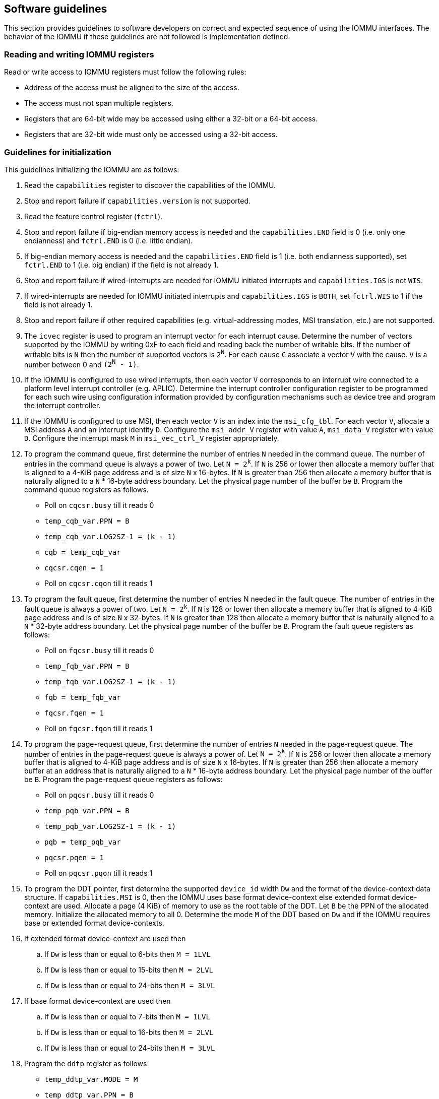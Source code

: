[[sw_guidelines]]

== Software guidelines

This section provides guidelines to software developers on correct and 
expected sequence of using the IOMMU interfaces. The behavior of the IOMMU
if these guidelines are not followed is implementation defined.

=== Reading and writing IOMMU registers
Read or write access to IOMMU registers must follow the following rules:

* Address of the access must be aligned to the size of the access.
* The access must not span multiple registers.
* Registers that are 64-bit wide may be accessed using either a 32-bit or 
  a 64-bit access.
* Registers that are 32-bit wide must only be accessed using a 32-bit access.

=== Guidelines for initialization

This guidelines initializing the IOMMU are as follows:

. Read the `capabilities` register to discover the capabilities of the IOMMU.
. Stop and report failure if `capabilities.version` is not supported.
. Read the feature control register (`fctrl`).
. Stop and report failure if big-endian memory access is needed and the 
  `capabilities.END` field is 0 (i.e. only one endianness) and `fctrl.END` is
  0 (i.e. little endian).
. If big-endian memory access is needed and the `capabilities.END` field is 1
  (i.e. both endianness supported), set `fctrl.END` to 1 (i.e. big endian)
  if the field is not already 1.
. Stop and report failure if wired-interrupts are needed for IOMMU initiated
  interrupts and `capabilities.IGS` is not `WIS`.
. If wired-interrupts are needed for IOMMU initiated interrupts and
  `capabilities.IGS` is `BOTH`, set `fctrl.WIS` to 1 if the field is not
  already 1.
. Stop and report failure if other required capabilities 
  (e.g. virtual-addressing modes, MSI translation, etc.) are not supported.
. The `icvec` register is used to program an interrupt vector for each 
  interrupt cause. Determine the number of vectors supported by the IOMMU by 
  writing 0xF to each field and reading back the number of writable bits. If 
  the number of writable bits is `N` then the number of supported vectors is
  `2^N^`. For each cause `C` associate a vector `V` with the cause. `V` is a 
  number between 0 and `(2^N^ - 1)`. 
. If the IOMMU is configured to use wired interrupts, then each vector `V` 
  corresponds to an interrupt wire connected to a platform level interrupt 
  controller (e.g. APLIC). Determine the interrupt controller configuration 
  register to be programmed for each such wire using configuration information
  provided by configuration mechanisms such as device tree and program the 
  interrupt controller.
. If the IOMMU is configured to use MSI, then each vector `V` is an index into
  the `msi_cfg_tbl`. For each vector `V`, allocate a MSI address `A` and 
  an interrupt identity `D`. Configure the `msi_addr_V` register with value `A`,
  `msi_data_V` register with value `D`. Configure the interrupt mask `M` in 
  `msi_vec_ctrl_V` register appropriately.
. To program the command queue, first determine the number of entries `N` needed
  in the command queue. The number of entries in the command queue is always a 
  power of two. Let `N = 2^k^`.  If `N` is 256 or lower then allocate a memory 
  buffer that is aligned to a 4-KiB page address and is of size `N` x 16-bytes. 
  If `N` is greater than 256 then allocate a memory buffer that is naturally 
  aligned to a `N` * 16-byte address boundary. Let the physical page number of 
  the buffer be `B`. Program the command queue registers as follows.

**  Poll on `cqcsr.busy` till it reads 0
**  `temp_cqb_var.PPN = B`
**  `temp_cqb_var.LOG2SZ-1 = (k - 1)`
**  `cqb = temp_cqb_var`
**  `cqcsr.cqen = 1`
**  Poll on `cqcsr.cqon` till it reads 1

. To program the fault queue, first determine the number of entries N needed in
  the fault queue. The number of entries in the fault queue is always a power 
  of two.  Let `N = 2^k^`. If `N` is 128 or lower then allocate a memory buffer 
  that is aligned to 4-KiB page address and is of size `N` x 32-bytes. If `N` 
  is greater than 128 then allocate a memory buffer that is naturally aligned to
  a `N` * 32-byte address boundary. Let the physical page number of the buffer 
  be `B`. Program the fault queue registers as follows:

**  Poll on `fqcsr.busy` till it reads 0
**  `temp_fqb_var.PPN = B`
**  `temp_fqb_var.LOG2SZ-1 = (k - 1)`
**  `fqb = temp_fqb_var`
**  `fqcsr.fqen = 1`
**  Poll on `fqcsr.fqon` till it reads 1

. To program the page-request queue, first determine the number of entries `N` 
  needed in the page-request queue. The number of entries in the page-request
  queue is always a power of. Let `N = 2^k^`.  If `N` is 256 or lower then 
  allocate a memory buffer that is aligned to 4-KiB page address and is of 
  size `N` x 16-bytes. If `N` is greater than 256 then allocate a memory buffer
  at an address that is naturally aligned to a `N` * 16-byte address boundary.
  Let the physical page number of the buffer be `B`. Program the page-request 
  queue registers as follows:

**  Poll on `pqcsr.busy` till it reads 0
**  `temp_pqb_var.PPN = B`
**  `temp_pqb_var.LOG2SZ-1 = (k - 1)`
**  `pqb = temp_pqb_var`
**  `pqcsr.pqen = 1`
**  Poll on `pqcsr.pqon` till it reads 1

. To program the DDT pointer, first determine the supported `device_id` width `Dw` 
  and the format of the device-context data structure. If `capabilities.MSI` is
  0, then the IOMMU uses base format device-context else extended format 
  device-context are used. Allocate a page (4 KiB) of memory to use as the root
  table of the DDT. Let `B` be the PPN of the allocated memory. Initialize the 
  allocated memory to all 0. Determine the mode `M` of the DDT based on `Dw` and 
  if the IOMMU requires base or extended format device-contexts.
. If extended format device-context are used then
.. If `Dw` is less than or equal to  6-bits then `M = 1LVL`
.. If `Dw` is less than or equal to 15-bits then `M = 2LVL`
.. If `Dw` is less than or equal to 24-bits then `M = 3LVL`
. If base format device-context are used then
.. If `Dw` is less than or equal to  7-bits then `M = 1LVL`
.. If `Dw` is less than or equal to 16-bits then `M = 2LVL`
.. If `Dw` is less than or equal to 24-bits then `M = 3LVL`

. Program the `ddtp` register as follows:

** `temp_ddtp_var.MODE = M`
** `temp_ddtp_var.PPN = B`
** `ddtp = temp_ddtp_var`

The IOMMU is initialized and may be now be configured with device-context
for devices in scope of the IOMMU.

=== Guidelines for invalidation's
This section provides guidelines to software on the invalidation commands to
send to the IOMMU through the `CQ` when modifying the IOMMU in-memory data 
structures. Software must perform the invalidation after the update is globally
visible. The ordering on stores provided by FENCE instructions and the acquire/
release bits on atomic instructions also orders the data structure updates
associated with those stores as observed by IOMMU.

A `IOFENCE.C` command may be used by software to ensure that all previous 
commands fetched from the `CQ` have been completed and committed.

==== Changing device directory table entry
If software changes a leaf-level DDT entry i.e, a device context (`DC`), of
device with `device_id = D` then the following invalidation's must be performed:

* `IODIR.INVAL_DDT` with `DV=1` and `DID=D`
* If `DC.tc.PDTV==1`, `IODIR.INVAL_PDT` with `DV=1`, `PV=0`, and `DID=D`

* If `DC.iohgatp.MODE != Bare`
** `IOTINVAL.VMA` with `GV=1`, `AV=PSCV=0`, and `GSCID=DC.iohgatp.GSCID`
** `IOTINVAL.GVMA` with `GV=1`, `AV=0`, and `GSCID=DC.iohgatp.GSCID`
* else
** If `DC.tc.PDTV==1 || DC.tc.PDTV == 0 && DC.fsc.MODE == Bare` 
*** `IOTINVAL.VMA` with `GV=AV=PSCV=0`
** else 
*** `IOTINVAL.VMA` with `GV=AV=0` and `PSCV=1`, and `PSCID=DC.ta.PSCID`

If software changes a non-leaf-level DDT entry the following invalidation's
must be performed:

* `IODIR.INVAL_DDT` with `DV=0`

Between change to the DDT entry and when an invalidation command to invalidate
the cached entry is processed by the IOMMU, the IOMMU may use the old value or
the new value of the entry.

==== Changing process directory table entry
If software changes a leaf-level PDT entry i.e, a process context (PC), for
`device_id=D` and `process_id=P` then the following invalidation's must be
performed:

* `IODIR.INVAL_PDT` with `DV=1`, `PV=1`, `DID=D` and `PID=P`
* If `DC.iohgatp.MODE != Bare`
** `IOTINVAL.VMA` with `GV=1`, `AV=0`, `PV=1`, `GSCID=DC.iohgatp.GSCID`, 
   and `PSCID=PC.PSCID`
* else
** `IOTINVAL.VMA` with `GV=0`, `AV=0`, `PV=1`, and `PSCID=PC.PSCID`

Between change to the PDT entry and when an invalidation command to invalidate
the cached entry is processed by the IOMMU, the IOMMU may use the old value or
the new value of the entry.

==== Changing MSI page table entry
If software changes a MSI page-table entry identified by by interrupt file
number `I` that corresponds to an untranslated MSI address `A` then following 
invalidation's must be performed:

* If `DC.iohgatp.MODE == Bare`
** If `DC.fsc.iosatp.MODE == Bare`, then `IOTINVAL.VMA` with `GV=0`, `PSCV=0`, 
   `AV=1`, and `ADDR[63:12]=A[63:12]`
** If `DC.fsc.iosatp.MODE != Bare`, then `IOTINVAL.VMA` with `GV=0`, `PSCV=1`, 
   `AV=1`, `PSCID=DC.ta.PSCID`, and `ADDR[63:12]=A[63:12]`
* else
** `IOTINVAL.GVMA` with `GV=AV=1`, `ADDR[63:12]=A[63:12]` and 
    `GSCID=DC.iohgatp.GSCID`

To invalidate all cache entries from a MSI page table the following
invalidation's must be performed:

* If `DC.iohgatp.MODE == Bare`
** `IOTINVAL.VMA` with `GV=0`, `PSCV=0`, `AV=0`
* else
** `IOTINVAL.GVMA` with `GV=1`, `AV=0`, and `GSCID=DC.iohgatp.GSCID`

Between change to the MSI PTE and when an invalidation command to invalidate
the cached PTE is processed by the IOMMU, the IOMMU may use the old PTE value
or the new PTE value.

==== Changing G-stage page table entry
If software changes a leaf G-stage page-table entry of a VM where the change
affects translation for a guest-PPN `G` then following invalidation's must be
performed:

* `IOTINVAL.GVMA` with `GV=AV=1`, `GSCID=DC.iohgatp.GSCID`, and `ADDR[63:12]=G`

If software changes a non-leaf G-stage page-table entry of a VM 
then following invalidation's must be performed:

* `IOTINVAL.GVMA` with `GV=1`, `AV=0`, `GSCID=DC.iohgatp.GSCID`

The `DC` has fields that hold a guest-PPN. An implementation may translate such
fields to a supervisor-PPN as part of caching the `DC`. If the G-stage page
table update affects translation of guest-PPN held in the `DC` then software
must invalidate all such cached `DC` using `IODIR.INVAL_DDT` with `DV=1` and
`DID` set to the corresponding `device_id`.  Alternatively, an
`IODIR.INVAL_DDT` with `DV=0` may be used to invalidate all cached `DC`.

Between change to the G-stage PTE and when an invalidation command to
invalidate the cached PTE is processed by the IOMMU, the IOMMU may use the
old PTE value or the new PTE value.

==== Changing VS/S-stage page table entry

When `DC.iohgatp.MODE == Bare`, a `DC` may be configured with a S-stage
page table (when `DC.tc.PDTV=0`) or a directory of S-stage page tables selected
using `process_id` from a process-directory-table (when `DC.tc.PDTV=1`).

When `DC.iohgatp.MODE != Bare`, a `DC` may be configured with a VS-stage
page table (when `DC.tc.PDTV=0`) or a directory of VS-stage page tables
selected using `process_id` from a process-directory-table (when 
`DC.tc.PDTV=1`).

When a change is made to a S-stage page table then software must perform
invalidation's using `IOTINVAL.VMA` with `GV=0` and `AV` and `PSCV` operands
appropriate for the modification as specified in <<IVMA>>.  

When a change is made to a VS-stage page table then software must perform
invalidation's using `IOTINVAL.VMA` with `GV=1`, `GSCID=DC.iohgatp.GSCID` and
`AV` and `PSCV` operands appropriate for the modification as specified in
<<IVMA>>.  

Between change to the S/VS-stage PTE and when an invalidation command to
invalidate the cached PTE is processed by the IOMMU, the IOMMU may use the
old PTE value or the new PTE value.

==== Accessed (A)/Dirty (D) bit updates and page promotions

When IOMMU supports hardware managed A and D bit updates, if software clears
the A and/or D bit in the S/VS-stage and/or G-stage PTEs then software must
invalidate corresponding PTE entries that may be cached by the IOMMU. If such
invalidation's are not performed, then the IOMMU may not set these bits when
processing subsequent transactions that use such entries.

When software upgrades a page in S/VS-stage PTE and/or a G-stage PTE to 
a super-page without first clearing the original non-leaf PTEs valid bit and
invalidating cached translations in the IOMMU then it is possible for the
IOMMU to cache multiple entries that match a single address. The IOMMU may 
use either the old non-leaf PTE or the new non-leaf PTE but the behavior is
otherwise well defined.

When promoting and/or demoting page sizes, software must ensure that the 
original and new PTEs have identical permission and memory type attributes and
the physical address that is determined as a result of translation using either
the original or the new PTE is otherwise identical for any given input. The
only PTE update supported by the IOMMU without first clearing the V bit in the
original PTE and executing a appropriate `IOTINVAL` command is to do a page size
promotion or demotion. The behavior of the IOMMU if other attributes are 
changed in this fashion is implementation defined.

==== Device Address Translation Cache invalidation's

When VS/S-stage and/or G-stage page tables are modified, invalidation's may be
needed to the DevATC in the devices that may have cached translations from
the modified page tables. Invalidation of such page tables requires generating
ATS invalidation's using `ATS.INVAL` command. Software must specify the `PAYLOAD`
following the rules defined in PCIe ATS specifications. 

If software generates ATS invalidate requests at a rate that exceeds the 
average DevATC service rate then flow control mechanisms may be triggered by 
the device to throttle the rate and a side effect of this is congestion
spreading to other channels and links and could lead to performance 
degradation. An ATS capable device publishes the maximum number of 
invalidation's it can buffer before causing back-pressure through the Queue
Depth field of the ATS capability structure. When the device is virtualized
using PCIe SR-IOV, this queue depth is shared among all the VFs of the device.
Software must limit the number of outstanding ATS invalidation's queued to 
the device advertised limit.

The `RID` field is used to specify the routing ID of the ATS invalidation 
request message destination. A PASID specific invalidation may be performed by
setting `PV=1` and specifying the PASID in `PID`. When the IOMMU supports
multiple segments then the `RID` must be qualified by the destination segment
number by setting `DSV=1` with the segment number provided in `DSEG`.

When ATS protocol is enabled for a device, the IOMMU may still cache 
translations in its IOATC in addition to providing translations to the DevATC.
Software must not skip IOMMU translation cache invalidation's even when ATS is
enabled in the device context of the device. Since a translation request from
the DevATC may be satisfied by the IOMMU from the IOATC, to ensure correct
operation software must first invalidate the IOATC before sending
invalidation's to the DevATC.

==== Caching invalid entries

This specification does not allow the caching of S/VS/G-stage PTEs whose `V` 
(valid) bit is clear, non-leaf DDT entries whose `V` (valid) bit is clear, 
Device-context whose `V` (valid) bit is clear, non-leaf PDT entries whose `V`
(valid) bit is clear, Process-context whose `V` (valid) bit is clear, or MSI
PTEs whose `V` bit is clear.

Software need not perform invalidation's when changing the `V` bit in these
entries from 0 to 1.

==== Reconfiguring PMAs

Where platforms support dynamic reconfiguration of PMAs, a machine-mode driver
is usually provided that can correctly configure the platform. In some
platforms that might involve platform-specific operations and if the IOMMU
must participate in these operations then platform-specific operations in the
IOMMU are used by the machine-mode driver to perform such reconfiguration.

==== Guidelines for handling interrupts from IOMMU
IOMMU may generate an from the `CQ`, the `FQ`, the `PQ`, or the PMU. Each 
interrupt source may be configured with a unique vector or a vector may be
shared among one or more interrupt sources. The interrupt may be delivered
as a MSI or a wire-based-interrupt. The interrupt handler may perform the 
following actions:

. Read the `ipsr` register to determine the source of the pending interrupts
. If `ipsr.cip` bit is set then an interrupt is pending from the `CQ`. 
.. Read the `cqcsr` register.
.. Determine if an error caused the interrupt and if so, the cause of the 
   error by examining the state of the `cmd_to`, `cmd_ill`, and `cqmf` bits 
   If any of these bits are set then the `CQ` encountered an error and command
   processing is temporarily disabled.
.. If errors have occurred, correct the cause of the error and clear the bits
   corresponding to the corrected errors in `cqcsr` by writing 1 to the bits. 
... Clearing all error indication bits in `cqcsr` re-enables command processing. 
.. An IOMMU that supports wired-interrupts may be requested to generate an 
   interrupt from the command queue on completion of a `IOFENCE.C` command. 
   This cause is indicated by the `fence_w_ip` bit. Note that command 
   processing does not stop when `fence_w_ip` is set to 1. Software handler
   may re-enable interrupts from `CQ` on `IOFENCE.C` completions by clearing
   this bit by writing 1 to it.
. If `ipsr.fip` bit is set then an interrupt is pending from the `FQ`. 
.. Read the `fqcsr` register.
.. Determine if an error caused the interrupt and if so, the cause of the error
   by examining the state of the `fqmf` and `fqof` bits. If either of these bits
   are set then the `FQ` encountered an error and fault/event reporting is 
   temporarily disabled.
.. If errors have occurred, correct the cause of the error and clear the bits
   corresponding to the corrected errors in `fqcsr` by writing 1 to the bits. 
... Clearing all error indication bits in `cqcsr` re-enables fault/event 
   reporting. 
.. Read the `fqt` and `fqh` registers.
.. If value of `fqt` is not equal to value of `fqh` then the `FQ` is not empty
   and contains fault/event reports that need processing.
.. Process pending fault/event reports that need processing and remove them from
   the `FQ` by advancing the `fqh` by the number of records processed.
. If `ipsr.pip` bit is set then an interrupt is pending from the `PQ`. 
.. Read the `pqcsr`register.
.. Determine if an error caused the interrupt and if so, the cause of the error
   by examining the state of the `pqmf` and `pqof` bits. If either of these bits
   are set then the `PQ` encountered an error and "Page Request" reporting is 
   temporarily disabled.
.. If errors have occurred, correct the cause of the error and clear the bits
   corresponding to the corrected errors in `pqcsr` by writing 1 to the bits. 
... Clearing all error indication bits in `pqcsr` re-enables "Page Request" 
   reporting.
.. Read the `pqt` and `pqh` registers.
.. If value of `pqt` is not equal to value of `pqh` then the `PQ` is not empty
   and contains "Page Request" messages that need processing.
.. Process pending "Page Request" messages that need processing and remove them
   from the `PQ` by advancing the `pqh` by the number of records processed.
... If a `PQ` overflow condition caused the IOMMU to automatically respond to
   a "Page Request" with the "Last Request in PRG" flag set to 1, then software
   may observe an incomplete page-request group. Software should ignore the
   group and not service such groups.
. If `ipsr.pmip` bit is set then an interrupt is pending from the PMU.
.. Process the performance monitoring counter overflows.
. For each source that was serviced in this process, clear the interrupt pending
  bit for the source by clearing the corresponding bit in `ipsr`.

=== Guidelines for enabling and disabling ATS and/or PRI

To enable ATS and/or PRI:

. Place the device in an idle state such that no transactions are generated 
  by the device. 
. If the device-context for the device is already valid then first mark the 
  device-context as invalid and queue commands to the IOMMU to invalidate all 
  cache G/S/VS-stage page table entries, DDT entries, MSI PT entries 
  (if required), and PDT entries (if required).
. Program the device-context with `EN_ATS` set to 1 and if required the `T2GPA`
  field set to 1. Set `EN_PRI` to 1 if required.
. Mark the device-context as valid. 
. Enable device to use ATS and if required PRI.

To disable ATS and/or PRI:

. Place the device in an idle state such that no transactions are generated 
  by the device. 
. Disable ATS and/or PRI at the device
. Set `EN_ATS` and/or `EN_PRI` to 0 in the device-context.
. Queue commands to the IOMMU to invalidate all cached G/S/VS-stage page table 
  entries, DDT entries, MSI PT entries (if required), and PDT entries 
  (if required).
. Queue commands to the IOMMU to invalidate DevATC by generating Invalidation
  Request messages.
. Enable DMA operations in the device




